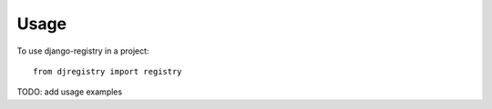 ========
Usage
========

To use django-registry in a project::

    from djregistry import registry

TODO: add usage examples
